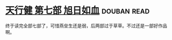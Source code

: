 * [[https://book.douban.com/subject/3921649/][天行健 第七部 旭日如血]]    :douban:read:
终于读完全部七部了，可惜燕垒生还是弱，后两部过于草草。不过还是一部好作品啊。
